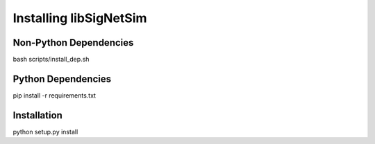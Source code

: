 ========================================
Installing libSigNetSim
========================================

******************************
Non-Python Dependencies
******************************

bash scripts/install_dep.sh


******************************
Python Dependencies
******************************

pip install -r requirements.txt


******************************
Installation
******************************

python setup.py install


